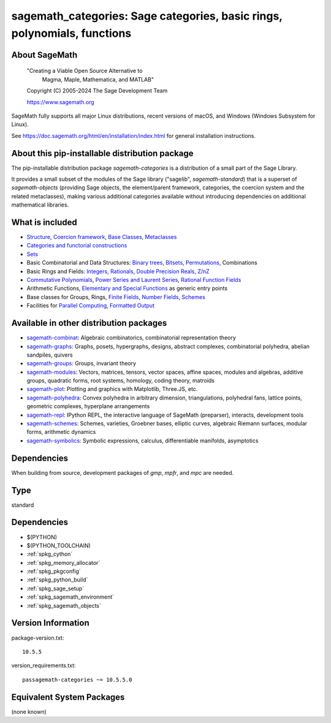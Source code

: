 .. _spkg_sagemath_categories:

===================================================================================
sagemath_categories: Sage categories, basic rings, polynomials, functions
===================================================================================

About SageMath
--------------

   "Creating a Viable Open Source Alternative to
    Magma, Maple, Mathematica, and MATLAB"

   Copyright (C) 2005-2024 The Sage Development Team

   https://www.sagemath.org

SageMath fully supports all major Linux distributions, recent versions of
macOS, and Windows (Windows Subsystem for Linux).

See https://doc.sagemath.org/html/en/installation/index.html
for general installation instructions.


About this pip-installable distribution package
-----------------------------------------------

The pip-installable distribution package `sagemath-categories` is a
distribution of a small part of the Sage Library.

It provides a small subset of the modules of the Sage library
("sagelib", `sagemath-standard`) that is a superset of `sagemath-objects`
(providing Sage objects, the element/parent framework, categories, the coercion
system and the related metaclasses), making various additional categories
available without introducing dependencies on additional mathematical
libraries.


What is included
----------------

* `Structure <https://doc.sagemath.org/html/en/reference/structure/index.html>`_, `Coercion framework <https://doc.sagemath.org/html/en/reference/coercion/index.html>`_, `Base Classes, Metaclasses <https://doc.sagemath.org/html/en/reference/misc/index.html#special-base-classes-decorators-etc>`_

* `Categories and functorial constructions <https://doc.sagemath.org/html/en/reference/categories/index.html>`_

* `Sets <https://doc.sagemath.org/html/en/reference/sets/index.html>`_

* Basic Combinatorial and Data Structures: `Binary trees <https://doc.sagemath.org/html/en/reference/data_structures/sage/misc/binary_tree.html>`_, `Bitsets <https://doc.sagemath.org/html/en/reference/data_structures/sage/data_structures/bitset.html>`_, `Permutations <https://doc.sagemath.org/html/en/reference/combinat/sage/combinat/permutation.html>`_, Combinations

* Basic Rings and Fields: `Integers, Rationals <https://doc.sagemath.org/html/en/reference/rings_standard/index.html>`_, `Double Precision Reals <https://doc.sagemath.org/html/en/reference/rings_numerical/sage/rings/real_double.html>`_, `Z/nZ <https://doc.sagemath.org/html/en/reference/finite_rings/sage/rings/finite_rings/integer_mod_ring.html>`_

* `Commutative Polynomials <https://doc.sagemath.org/html/en/reference/polynomial_rings/index.html>`_, `Power Series and Laurent Series <https://doc.sagemath.org/html/en/reference/power_series/index.html>`_, `Rational Function Fields <https://doc.sagemath.org/html/en/reference/function_fields/index.html>`_

* Arithmetic Functions, `Elementary and Special Functions <https://doc.sagemath.org/html/en/reference/functions/index.html>`_ as generic entry points

* Base classes for Groups, Rings, `Finite Fields <https://doc.sagemath.org/html/en/reference/finite_rings/sage/rings/finite_rings/finite_field_constructor.html>`_, `Number Fields <https://doc.sagemath.org/html/en/reference/number_fields/sage/rings/number_field/number_field_base.html>`_, `Schemes <https://doc.sagemath.org/html/en/reference/schemes/index.html>`_

* Facilities for `Parallel Computing <https://doc.sagemath.org/html/en/reference/parallel/index.html>`_, `Formatted Output <https://doc.sagemath.org/html/en/reference/misc/index.html#formatted-output>`_

Available in other distribution packages
----------------------------------------

* `sagemath-combinat <https://pypi.org/project/sagemath-combinat>`_:
  Algebraic combinatorics, combinatorial representation theory

* `sagemath-graphs <https://pypi.org/project/sagemath-graphs>`_:
  Graphs, posets, hypergraphs, designs, abstract complexes, combinatorial polyhedra, abelian sandpiles, quivers

* `sagemath-groups <https://pypi.org/project/sagemath-groups>`_:
  Groups, invariant theory

* `sagemath-modules <https://pypi.org/project/sagemath-modules>`_:
  Vectors, matrices, tensors, vector spaces, affine spaces,
  modules and algebras, additive groups, quadratic forms, root systems, homology, coding theory, matroids

* `sagemath-plot <https://pypi.org/project/sagemath-plot>`_:
  Plotting and graphics with Matplotlib, Three.JS, etc.

* `sagemath-polyhedra <https://pypi.org/project/sagemath-polyhedra>`_:
  Convex polyhedra in arbitrary dimension, triangulations, polyhedral fans, lattice points, geometric complexes, hyperplane arrangements

* `sagemath-repl <https://pypi.org/project/sagemath-repl>`_:
  IPython REPL, the interactive language of SageMath (preparser), interacts, development tools

* `sagemath-schemes <https://pypi.org/project/sagemath-schemes>`_:
  Schemes, varieties, Groebner bases, elliptic curves, algebraic Riemann surfaces, modular forms, arithmetic dynamics

* `sagemath-symbolics <https://pypi.org/project/sagemath-symbolics>`_:
  Symbolic expressions, calculus, differentiable manifolds, asymptotics


Dependencies
------------

When building from source, development packages of `gmp`, `mpfr`, and `mpc` are needed.

Type
----

standard


Dependencies
------------

- $(PYTHON)
- $(PYTHON_TOOLCHAIN)
- :ref:`spkg_cython`
- :ref:`spkg_memory_allocator`
- :ref:`spkg_pkgconfig`
- :ref:`spkg_python_build`
- :ref:`spkg_sage_setup`
- :ref:`spkg_sagemath_environment`
- :ref:`spkg_sagemath_objects`

Version Information
-------------------

package-version.txt::

    10.5.5

version_requirements.txt::

    passagemath-categories ~= 10.5.5.0


Equivalent System Packages
--------------------------

(none known)

